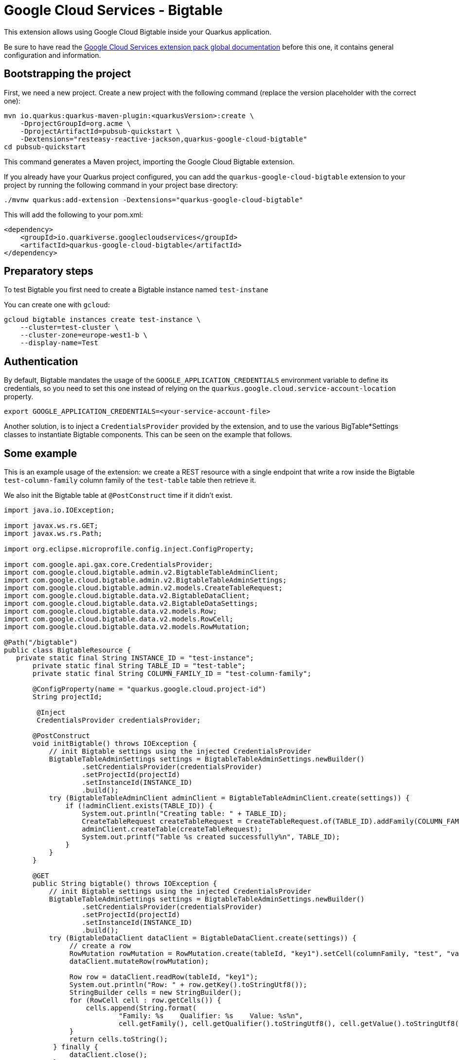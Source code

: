 = Google Cloud Services - Bigtable

This extension allows using Google Cloud Bigtable inside your Quarkus application.

Be sure to have read the https://quarkiverse.github.io/quarkiverse-docs/quarkus-google-cloud-services/main/index.html[Google Cloud Services extension pack global documentation] before this one, it contains general configuration and information.

== Bootstrapping the project

First, we need a new project. Create a new project with the following command (replace the version placeholder with the correct one):

[source, shell script]
----
mvn io.quarkus:quarkus-maven-plugin:<quarkusVersion>:create \
    -DprojectGroupId=org.acme \
    -DprojectArtifactId=pubsub-quickstart \
    -Dextensions="resteasy-reactive-jackson,quarkus-google-cloud-bigtable"
cd pubsub-quickstart
----

This command generates a Maven project, importing the Google Cloud Bigtable extension.

If you already have your Quarkus project configured, you can add the `quarkus-google-cloud-bigtable` extension to your project by running the following command in your project base directory:
[source, shell script]
----
./mvnw quarkus:add-extension -Dextensions="quarkus-google-cloud-bigtable"
----

This will add the following to your pom.xml:

[source, xml]
----
<dependency>
    <groupId>io.quarkiverse.googlecloudservices</groupId>
    <artifactId>quarkus-google-cloud-bigtable</artifactId>
</dependency>
----

== Preparatory steps

To test Bigtable you first need to create a Bigtable instance named `test-instane`

You can create one with `gcloud`:

[source, shell script]
----
gcloud bigtable instances create test-instance \
    --cluster=test-cluster \
    --cluster-zone=europe-west1-b \
    --display-name=Test
----

== Authentication

By default, Bigtable mandates the usage of the `GOOGLE_APPLICATION_CREDENTIALS` environment variable to define its credentials, so
you need to set this one instead of relying on the `quarkus.google.cloud.service-account-location` property.

[source, shell script]
----
export GOOGLE_APPLICATION_CREDENTIALS=<your-service-account-file>
----

Another solution, is to inject a `CredentialsProvider` provided by the extension, and to use the various BigTable*Settings classes
to instantiate Bigtable components. This can be seen on the example that follows.

== Some example

This is an example usage of the extension: we create a REST resource with a single endpoint that write a row inside the Bigtable `test-column-family` column family of the `test-table` table then retrieve it.

We also init the Bigtable table at `@PostConstruct` time if it didn't exist.

[source, java]
----
import java.io.IOException;

import javax.ws.rs.GET;
import javax.ws.rs.Path;

import org.eclipse.microprofile.config.inject.ConfigProperty;

import com.google.api.gax.core.CredentialsProvider;
import com.google.cloud.bigtable.admin.v2.BigtableTableAdminClient;
import com.google.cloud.bigtable.admin.v2.BigtableTableAdminSettings;
import com.google.cloud.bigtable.admin.v2.models.CreateTableRequest;
import com.google.cloud.bigtable.data.v2.BigtableDataClient;
import com.google.cloud.bigtable.data.v2.BigtableDataSettings;
import com.google.cloud.bigtable.data.v2.models.Row;
import com.google.cloud.bigtable.data.v2.models.RowCell;
import com.google.cloud.bigtable.data.v2.models.RowMutation;

@Path("/bigtable")
public class BigtableResource {
   private static final String INSTANCE_ID = "test-instance";
       private static final String TABLE_ID = "test-table";
       private static final String COLUMN_FAMILY_ID = "test-column-family";

       @ConfigProperty(name = "quarkus.google.cloud.project-id")
       String projectId;

        @Inject
        CredentialsProvider credentialsProvider;

       @PostConstruct
       void initBigtable() throws IOException {
           // init Bigtable settings using the injected CredentialsProvider
           BigtableTableAdminSettings settings = BigtableTableAdminSettings.newBuilder()
                   .setCredentialsProvider(credentialsProvider)
                   .setProjectId(projectId)
                   .setInstanceId(INSTANCE_ID)
                   .build();
           try (BigtableTableAdminClient adminClient = BigtableTableAdminClient.create(settings)) {
               if (!adminClient.exists(TABLE_ID)) {
                   System.out.println("Creating table: " + TABLE_ID);
                   CreateTableRequest createTableRequest = CreateTableRequest.of(TABLE_ID).addFamily(COLUMN_FAMILY_ID);
                   adminClient.createTable(createTableRequest);
                   System.out.printf("Table %s created successfully%n", TABLE_ID);
               }
           }
       }

       @GET
       public String bigtable() throws IOException {
           // init Bigtable settings using the injected CredentialsProvider
           BigtableTableAdminSettings settings = BigtableTableAdminSettings.newBuilder()
                   .setCredentialsProvider(credentialsProvider)
                   .setProjectId(projectId)
                   .setInstanceId(INSTANCE_ID)
                   .build();
           try (BigtableDataClient dataClient = BigtableDataClient.create(settings)) {
                // create a row
                RowMutation rowMutation = RowMutation.create(tableId, "key1").setCell(columnFamily, "test", "value1");
                dataClient.mutateRow(rowMutation);

                Row row = dataClient.readRow(tableId, "key1");
                System.out.println("Row: " + row.getKey().toStringUtf8());
                StringBuilder cells = new StringBuilder();
                for (RowCell cell : row.getCells()) {
                    cells.append(String.format(
                            "Family: %s    Qualifier: %s    Value: %s%n",
                            cell.getFamily(), cell.getQualifier().toStringUtf8(), cell.getValue().toStringUtf8()));
                }
                return cells.toString();
            } finally {
                dataClient.close();
            }
    }
}
----
